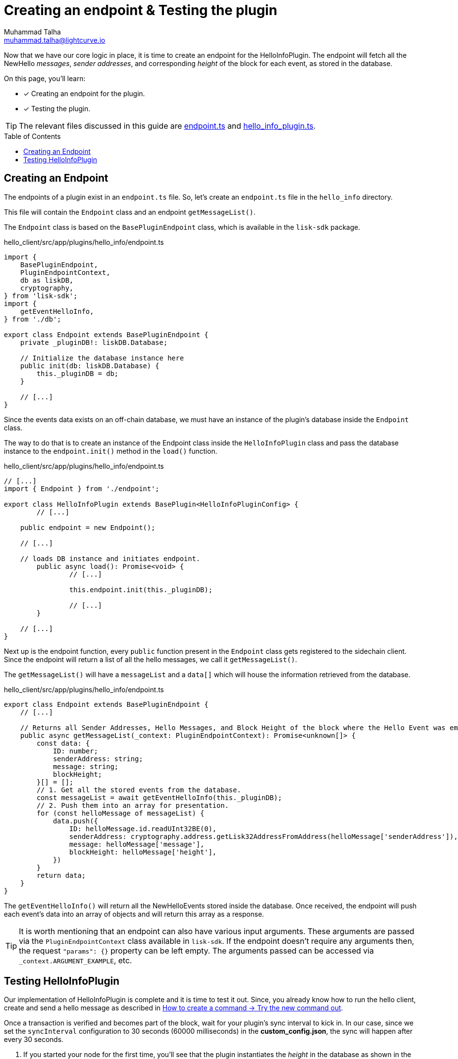 = Creating an endpoint & Testing the plugin
Muhammad Talha <muhammad.talha@lightcurve.io>
:toc: preamble
:idprefix:
:idseparator: -
// :sectnums:
:docs_sdk: lisk-sdk::
// URLs
:url_github_endpoint: https://github.com/LiskHQ/lisk-sdk-examples/tree/development/tutorials/hello/hello_client/src/app/plugins/hello_info/endpoint.ts
:url_github_hello_info_plugin: https://github.com/LiskHQ/lisk-sdk-examples/tree/development/tutorials/hello/hello_client/src/app/plugins/hello_info/hello_info_plugin.ts

:url_rocks_db: https://rocksdb.org/
:url_send_transaction: build-blockchain/module/command.adoc#try-the-new-command-out

// Project URLS
:url_lisk_db: {docs_sdk}references/lisk-elements/db.adoc
:url_plugin_schema: build-blockchain/plugin/schema-types.adoc#NewHelloEvent

Now that we have our core logic in place, it is time to create an endpoint for the HelloInfoPlugin.
The endpoint will fetch all the NewHello _messages_, _sender addresses_, and corresponding _height_ of the block for each event, as stored in the database.

====
On this page, you'll learn:

* [x] Creating an endpoint for the plugin.
* [x] Testing the plugin.
====

TIP: The relevant files discussed in this guide are {url_github_endpoint}[endpoint.ts] and {url_github_hello_info_plugin}[hello_info_plugin.ts].

== Creating an Endpoint

The endpoints of a plugin exist in an `endpoint.ts` file.
So, let's create an `endpoint.ts` file in the `hello_info` directory. 

This file will contain the `Endpoint` class and an endpoint `getMessageList()`.

The `Endpoint` class is based on the `BasePluginEndpoint` class, which is available in the `lisk-sdk` package.

.hello_client/src/app/plugins/hello_info/endpoint.ts
[source,typescript]
----
import {
    BasePluginEndpoint,
    PluginEndpointContext,
    db as liskDB,
    cryptography,
} from 'lisk-sdk';
import {
    getEventHelloInfo,
} from './db';

export class Endpoint extends BasePluginEndpoint {
    private _pluginDB!: liskDB.Database;

    // Initialize the database instance here
    public init(db: liskDB.Database) {
        this._pluginDB = db;
    }

    // [...]
}
----

Since the events data exists on an off-chain database, we must have an instance of the plugin's database inside the `Endpoint` class.

The way to do that is to create an instance of the Endpoint class inside the `HelloInfoPlugin` class and pass the database instance to the `endpoint.init()` method in the `load()` function.

.hello_client/src/app/plugins/hello_info/endpoint.ts
[source,typescript]
----
// [...]
import { Endpoint } from './endpoint';

export class HelloInfoPlugin extends BasePlugin<HelloInfoPluginConfig> {
	// [...]

    public endpoint = new Endpoint();

    // [...]

    // loads DB instance and initiates endpoint.
	public async load(): Promise<void> {
		// [...]

		this.endpoint.init(this._pluginDB);

		// [...]
	}

    // [...]
}
----

Next up is the endpoint function, every `public` function present in the `Endpoint` class gets registered to the sidechain client. Since the endpoint will return a list of all the hello messages, we call it `getMessageList()`.

The `getMessageList()` will have a `messageList` and a `data[]` which will house the information retrieved from the database.

.hello_client/src/app/plugins/hello_info/endpoint.ts
[source,typescript]
----
export class Endpoint extends BasePluginEndpoint {
    // [...]

    // Returns all Sender Addresses, Hello Messages, and Block Height of the block where the Hello Event was emitted.
    public async getMessageList(_context: PluginEndpointContext): Promise<unknown[]> {
        const data: {
            ID: number;
            senderAddress: string;
            message: string;
            blockHeight;
        }[] = [];
        // 1. Get all the stored events from the database.
        const messageList = await getEventHelloInfo(this._pluginDB);
        // 2. Push them into an array for presentation.
        for (const helloMessage of messageList) {
            data.push({
                ID: helloMessage.id.readUInt32BE(0),
                senderAddress: cryptography.address.getLisk32AddressFromAddress(helloMessage['senderAddress']),
                message: helloMessage['message'],
                blockHeight: helloMessage['height'],
            })
        }
        return data;
    }
}
----

The `getEventHelloInfo()` will return all the NewHelloEvents stored inside the database.
Once received, the endpoint will push each event's data into an array of objects and will return this array as a response.

[TIP]
====
It is worth mentioning that an endpoint can also have various input arguments. 
These arguments are passed via the `PluginEndpointContext` class available in `lisk-sdk`. If the endpoint doesn't require any arguments then, the request `"params": {}` property can be left empty.
The arguments passed can be accessed via `_context.ARGUMENT_EXAMPLE`, etc.
====


== Testing HelloInfoPlugin

Our implementation of HelloInfoPlugin is complete and it is time to test it out.
Since, you already know how to run the hello client, create and send a hello message as described in xref:{url_send_transaction}[How to create a command → Try the new command out].

Once a transaction is verified and becomes part of the block, wait for your plugin's sync interval to kick in. 
In our case, since we set the `syncInterval` configuration to 30 seconds (60000 milliseconds) in the *custom_config.json*, the sync will happen after every 30 seconds.

. If you started your node for the first time, you'll see that the plugin instantiates the _height_ in the database as shown in the following message:
+
----
** Height saved successfully in the database **
----

. After that, you should see that the plugin will set the initial value for the _counter_ as well.
+
----
** Counter saved successfully in the database **
----

. The `_syncChainEvents()` will then store the event, update the counter, and set the height of the block where it found an event.
+
----
** Event Data saved successfully in the database **
** Counter saved successfully in the database **
** Height saved successfully in the database **
----

. At the end of the loop, the `_syncChainEvents()` will again update the height as per the last checked block height.
+
----
** Height saved successfully in the database **
----

After the first initiation, the plugin will repeat step 3 in each sync interval if it finds a NewHelloEvent(s) to store.